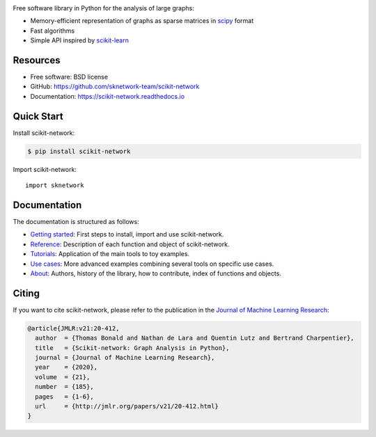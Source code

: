 .. image:: https://perso.telecom-paristech.fr/bonald/logo_sknetwork.png
    :align: right
    :width: 150px
    :alt: logo sknetwork



.. image:: https://img.shields.io/pypi/v/scikit-network.svg
        :target: https://pypi.python.org/pypi/scikit-network

.. image:: https://github.com/sknetwork-team/scikit-network/actions/workflows/ci_checks.yml/badge.svg
        :target: https://github.com/sknetwork-team/scikit-network/actions/workflows/ci_checks.yml

.. image:: https://readthedocs.org/projects/scikit-network/badge/?version=latest
        :target: https://scikit-network.readthedocs.io/en/latest/?badge=latest
        :alt: Documentation Status

.. image:: https://codecov.io/gh/sknetwork-team/scikit-network/branch/master/graph/badge.svg
        :target: https://codecov.io/gh/sknetwork-team/scikit-network

.. image:: https://img.shields.io/pypi/pyversions/scikit-network.svg
        :target: https://pypi.python.org/pypi/scikit-network

Free software library in Python for the analysis of large graphs:

* Memory-efficient representation of graphs as sparse matrices in scipy_ format
* Fast algorithms
* Simple API inspired by scikit-learn_

.. _scipy: https://www.scipy.org
.. _scikit-learn: https://scikit-learn.org/

Resources
---------

* Free software: BSD license
* GitHub: https://github.com/sknetwork-team/scikit-network
* Documentation: https://scikit-network.readthedocs.io

Quick Start
-----------

Install scikit-network:

.. code-block:: console

    $ pip install scikit-network

Import scikit-network::

    import sknetwork


Documentation
-------------

The documentation is structured as follows:

* `Getting started <https://scikit-network.readthedocs.io/en/latest/first_steps.html>`_: First steps to install, import and use scikit-network.
* `Reference <https://scikit-network.readthedocs.io/en/latest/reference/data.html>`_: Description of each function and object of scikit-network.
* `Tutorials <https://scikit-network.readthedocs.io/en/latest/tutorials/data/index.html>`_: Application of the main tools to toy examples.
* `Use cases <https://scikit-network.readthedocs.io/en/latest/use_cases/text.html>`_: More advanced examples combining several tools on specific use cases.
* `About <https://scikit-network.readthedocs.io/en/latest/authors.html>`_: Authors, history of the library, how to contribute, index of functions and objects.

Citing
------

If you want to cite scikit-network, please refer to the publication in
the `Journal of Machine Learning Research <https://jmlr.org>`_:

.. code::

    @article{JMLR:v21:20-412,
      author  = {Thomas Bonald and Nathan de Lara and Quentin Lutz and Bertrand Charpentier},
      title   = {Scikit-network: Graph Analysis in Python},
      journal = {Journal of Machine Learning Research},
      year    = {2020},
      volume  = {21},
      number  = {185},
      pages   = {1-6},
      url     = {http://jmlr.org/papers/v21/20-412.html}
    }
